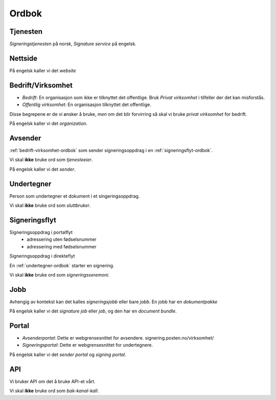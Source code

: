 Ordbok
********

Tjenesten
==========

*Signeringstjenesten* på norsk, *Signature service* på engelsk.

Nettside
==========

På engelsk kaller vi det *website*

.. _bedrift-virksomhet-ordbok:

Bedrift/Virksomhet
===================
- *Bedrift*: En organisasjon som ikke er tilknyttet det offentlige. Bruk *Privat virksomhet* i tilfeller der det kan misforstås.
- *Offentlig virksomhet*: En organisasjon tilknyttet det offentlige.

Disse begrepene er de vi ønsker å bruke, *men* om det blir forvirring så skal vi bruke *privat virksomhet* for bedrift.

På engelsk kaller vi det *organization*.

Avsender
=========
:ref:`bedrift-virksomhet-ordbok` som sender signeringsoppdrag i en :ref:`signeringsflyt-ordbok`.

Vi skal **ikke** bruke ord som *tjenesteeier*.

På engelsk kaller vi det *sender*.

.. _undertegner-ordbok:

Undertegner
============
Person som undertegner et dokument i et singeringsoppdrag.

Vi skal **ikke** bruke ord som *sluttbruker*.

.. _signeringsflyt-ordbok:

Signeringsflyt
===============

Signeringsoppdrag i portalflyt
    - adressering uten fødselsnummer
    - adressering med fødselsnummer

Signeringsoppdrag i direkteflyt

En :ref:`undertegner-ordbok` starter en signering.

Vi skal **ikke** bruke ord som *signeringsseremoni*.

Jobb
=====

Avhengig av kontekst kan det kalles *signeringsjobb* eller bare *jobb*. En jobb har en *dokumentpakke*

På engelsk kaller vi det *signature job* eller *job*, og den har en *document bundle*.

Portal
=======

- *Avsenderportal*: Dette er webgrensesnittet for avsendere. signering.posten.no/virksomhet/
- *Signeringsportal*: Dette er webgrensesnittet for undertegnere.

På engelsk kaller vi det *sender portal* og *signing portal*.

API
====

Vi bruker API om det å bruke API-et vårt.

Vi skal **ikke** bruke ord som *bak-kanal-kall*.
